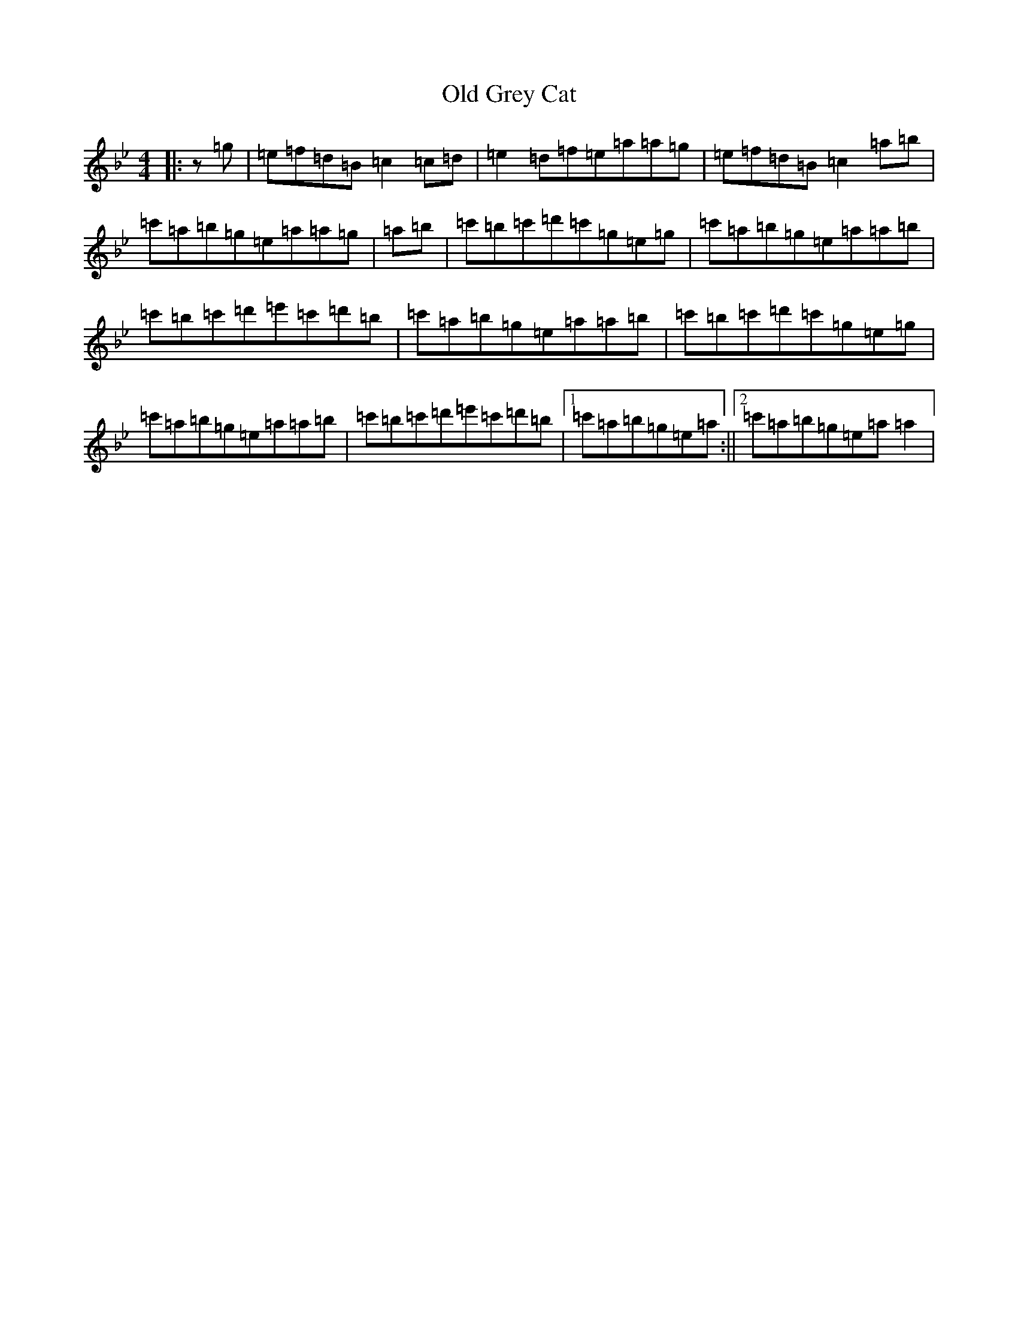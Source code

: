 X: 20888
T: Old Grey Cat
S: https://thesession.org/tunes/3420#setting34078
Z: E Dorian
R: reel
M:4/4
L:1/8
K: C Dorian
|:z=g|=e=f=d=B=c2=c=d|=e2=d=f=e=a=a=g|=e=f=d=B=c2=a=b|=c'=a=b=g=e=a=a=g|=a=b|=c'=b=c'=d'=c'=g=e=g|=c'=a=b=g=e=a=a=b|=c'=b=c'=d'=e'=c'=d'=b|=c'=a=b=g=e=a=a=b|=c'=b=c'=d'=c'=g=e=g|=c'=a=b=g=e=a=a=b|=c'=b=c'=d'=e'=c'=d'=b|1=c'=a=b=g=e=a:||2=c'=a=b=g=e=a=a2|